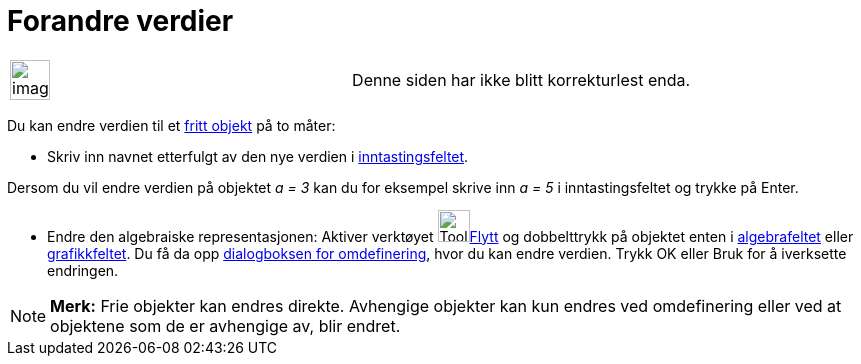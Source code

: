 = Forandre verdier
:page-en: Change_Values
ifdef::env-github[:imagesdir: /nb/modules/ROOT/assets/images]

[width="100%",cols="50%,50%",]
|===
a|
image:Ambox_content.png[image,width=40,height=40]

|Denne siden har ikke blitt korrekturlest enda.
|===

Du kan endre verdien til et xref:/Frie_objekt_avhengige_objekt_og_hjelpeobjekt.adoc[fritt objekt] på to måter:

* Skriv inn navnet etterfulgt av den nye verdien i xref:/Inntastingsfelt.adoc[inntastingsfeltet].

[EXAMPLE]
====

Dersom du vil endre verdien på objektet _a = 3_ kan du for eksempel skrive inn _a = 5_ i inntastingsfeltet og trykke på
[.kcode]#Enter#.

====

* Endre den algebraiske representasjonen: Aktiver verktøyet image:Tool_Move.gif[Tool
Move.gif,width=32,height=32]xref:/tools/Flytt.adoc[Flytt] og dobbelttrykk på objektet enten i
xref:/Algebrafelt.adoc[algebrafeltet] eller xref:/Grafikkfelt.adoc[grafikkfeltet]. Du få da opp
xref:/Omdefinering.adoc[dialogboksen for omdefinering], hvor du kan endre verdien. Trykk [.kcode]#OK# eller
[.kcode]#Bruk# for å iverksette endringen.

[NOTE]
====

*Merk:* Frie objekter kan endres direkte. Avhengige objekter kan kun endres ved omdefinering eller ved at objektene som
de er avhengige av, blir endret.

====
